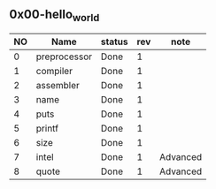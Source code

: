 ** 0x00-hello_world

|----+--------------+--------+-----+----------|
| NO | Name         | status | rev | note     |
|----+--------------+--------+-----+----------|
|  0 | preprocessor | Done   |   1 |          |
|  1 | compiler     | Done   |   1 |          |
|  2 | assembler    | Done   |   1 |          |
|  3 | name         | Done   |   1 |          |
|  4 | puts         | Done   |   1 |          |
|  5 | printf       | Done   |   1 |          |
|  6 | size         | Done   |   1 |          |
|  7 | intel        | Done   |   1 | Advanced |
|  8 | quote        | Done   |   1 | Advanced |
|----+--------------+--------+-----+----------|
